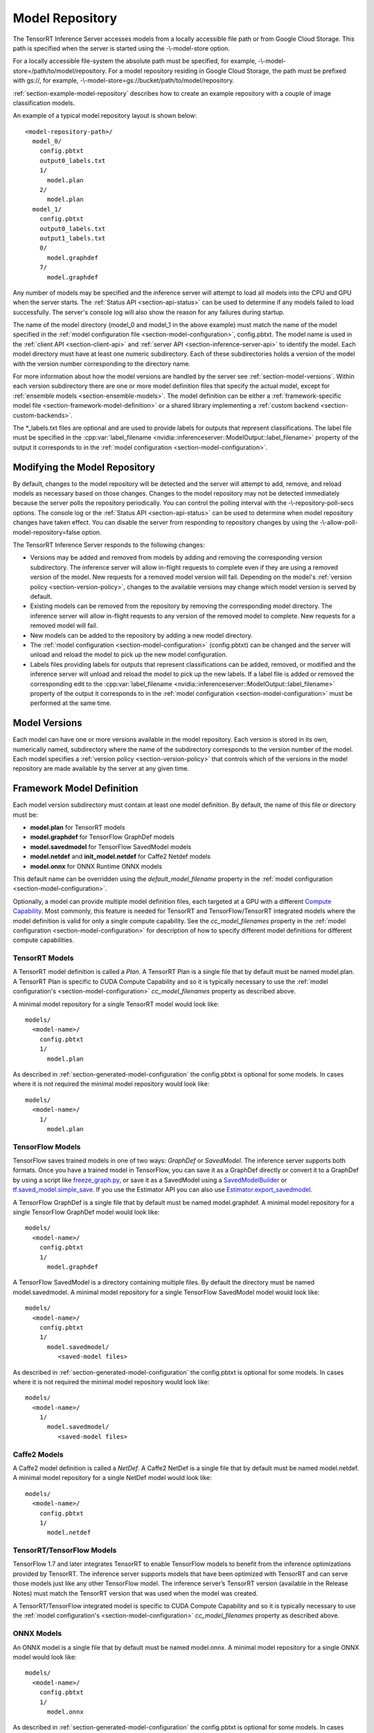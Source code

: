 ..
  # Copyright (c) 2018-2019, NVIDIA CORPORATION. All rights reserved.
  #
  # Redistribution and use in source and binary forms, with or without
  # modification, are permitted provided that the following conditions
  # are met:
  #  * Redistributions of source code must retain the above copyright
  #    notice, this list of conditions and the following disclaimer.
  #  * Redistributions in binary form must reproduce the above copyright
  #    notice, this list of conditions and the following disclaimer in the
  #    documentation and/or other materials provided with the distribution.
  #  * Neither the name of NVIDIA CORPORATION nor the names of its
  #    contributors may be used to endorse or promote products derived
  #    from this software without specific prior written permission.
  #
  # THIS SOFTWARE IS PROVIDED BY THE COPYRIGHT HOLDERS ``AS IS'' AND ANY
  # EXPRESS OR IMPLIED WARRANTIES, INCLUDING, BUT NOT LIMITED TO, THE
  # IMPLIED WARRANTIES OF MERCHANTABILITY AND FITNESS FOR A PARTICULAR
  # PURPOSE ARE DISCLAIMED.  IN NO EVENT SHALL THE COPYRIGHT OWNER OR
  # CONTRIBUTORS BE LIABLE FOR ANY DIRECT, INDIRECT, INCIDENTAL, SPECIAL,
  # EXEMPLARY, OR CONSEQUENTIAL DAMAGES (INCLUDING, BUT NOT LIMITED TO,
  # PROCUREMENT OF SUBSTITUTE GOODS OR SERVICES; LOSS OF USE, DATA, OR
  # PROFITS; OR BUSINESS INTERRUPTION) HOWEVER CAUSED AND ON ANY THEORY
  # OF LIABILITY, WHETHER IN CONTRACT, STRICT LIABILITY, OR TORT
  # (INCLUDING NEGLIGENCE OR OTHERWISE) ARISING IN ANY WAY OUT OF THE USE
  # OF THIS SOFTWARE, EVEN IF ADVISED OF THE POSSIBILITY OF SUCH DAMAGE.

.. _section-model-repository:

Model Repository
================

The TensorRT Inference Server accesses models from a locally
accessible file path or from Google Cloud Storage. This path is
specified when the server is started using the -\\-model-store option.

For a locally accessible file-system the absolute path must be
specified, for example, -\\-model-store=/path/to/model/repository. For
a model repository residing in Google Cloud Storage, the path must be
prefixed with gs://, for example,
-\\-model-store=gs://bucket/path/to/model/repository.

:ref:`section-example-model-repository` describes how to create an
example repository with a couple of image classification models.

An example of a typical model repository layout is shown below::

  <model-repository-path>/
    model_0/
      config.pbtxt
      output0_labels.txt
      1/
        model.plan
      2/
        model.plan
    model_1/
      config.pbtxt
      output0_labels.txt
      output1_labels.txt
      0/
        model.graphdef
      7/
        model.graphdef

Any number of models may be specified and the inference server will
attempt to load all models into the CPU and GPU when the server
starts. The :ref:`Status API <section-api-status>` can be used to
determine if any models failed to load successfully. The server's
console log will also show the reason for any failures during startup.

The name of the model directory (model_0 and model_1 in the above
example) must match the name of the model specified in the
:ref:`model configuration file <section-model-configuration>`,
config.pbtxt. The model name is used in the :ref:`client API
<section-client-api>` and :ref:`server API
<section-inference-server-api>` to identify the model. Each model
directory must have at least one numeric subdirectory. Each of these
subdirectories holds a version of the model with the version number
corresponding to the directory name.

For more information about how the model versions are handled by the
server see :ref:`section-model-versions`.  Within each version
subdirectory there are one or more model definition files that specify
the actual model, except for
:ref:`ensemble models <section-ensemble-models>`. The model
definition can be either a :ref:`framework-specific model file
<section-framework-model-definition>` or a shared library implementing
a :ref:`custom backend <section-custom-backends>`.

The \*_labels.txt files are optional and are used to provide labels for
outputs that represent classifications. The label file must be
specified in the :cpp:var:`label_filename
<nvidia::inferenceserver::ModelOutput::label_filename>` property of
the output it corresponds to in the :ref:`model configuration
<section-model-configuration>`.

.. _section-modifying-the-model-repository:

Modifying the Model Repository
------------------------------

By default, changes to the model repository will be detected and the
server will attempt to add, remove, and reload models as necessary
based on those changes. Changes to the model repository may not be
detected immediately because the server polls the repository
periodically. You can control the polling interval with the
-\\-repository-poll-secs options. The console log or the :ref:`Status
API <section-api-status>` can be used to determine when model
repository changes have taken effect. You can disable the server from
responding to repository changes by using the
-\\-allow-poll-model-repository=false option.

The TensorRT Inference Server responds to the following changes:

* Versions may be added and removed from models by adding and removing
  the corresponding version subdirectory. The inference server will
  allow in-flight requests to complete even if they are using a
  removed version of the model. New requests for a removed model
  version will fail. Depending on the model's :ref:`version policy
  <section-version-policy>`, changes to the available versions may
  change which model version is served by default.

* Existing models can be removed from the repository by removing the
  corresponding model directory.  The inference server will allow
  in-flight requests to any version of the removed model to
  complete. New requests for a removed model will fail.

* New models can be added to the repository by adding a new model
  directory.

* The :ref:`model configuration <section-model-configuration>`
  (config.pbtxt) can be changed and the server will unload and reload
  the model to pick up the new model configuration.

* Labels files providing labels for outputs that represent
  classifications can be added, removed, or modified and the inference
  server will unload and reload the model to pick up the new
  labels. If a label file is added or removed the corresponding edit
  to the :cpp:var:`label_filename
  <nvidia::inferenceserver::ModelOutput::label_filename>` property of
  the output it corresponds to in the :ref:`model configuration
  <section-model-configuration>` must be performed at the same time.

.. _section-model-versions:

Model Versions
--------------

Each model can have one or more versions available in the model
repository. Each version is stored in its own, numerically named,
subdirectory where the name of the subdirectory corresponds to the
version number of the model. Each model specifies a :ref:`version
policy <section-version-policy>` that controls which of the versions
in the model repository are made available by the server at any given
time.

.. _section-framework-model-definition:

Framework Model Definition
--------------------------

Each model version subdirectory must contain at least one model
definition. By default, the name of this file or directory must be:

* **model.plan** for TensorRT models
* **model.graphdef** for TensorFlow GraphDef models
* **model.savedmodel** for TensorFlow SavedModel models
* **model.netdef** and **init_model.netdef** for Caffe2 Netdef models
* **model.onnx** for ONNX Runtime ONNX models

This default name can be overridden using the *default_model_filename*
property in the :ref:`model configuration
<section-model-configuration>`.

Optionally, a model can provide multiple model definition files, each
targeted at a GPU with a different `Compute Capability
<https://developer.nvidia.com/cuda-gpus>`_. Most commonly, this
feature is needed for TensorRT and TensorFlow/TensorRT integrated
models where the model definition is valid for only a single compute
capability. See the *cc_model_filenames* property in the :ref:`model
configuration <section-model-configuration>` for description of how to
specify different model definitions for different compute
capabilities.

.. _section-tensorrt-models:

TensorRT Models
^^^^^^^^^^^^^^^

A TensorRT model definition is called a *Plan*. A TensorRT Plan is a
single file that by default must be named model.plan. A TensorRT Plan
is specific to CUDA Compute Capability and so it is typically
necessary to use the :ref:`model configuration's
<section-model-configuration>` *cc_model_filenames* property as
described above.

A minimal model repository for a single TensorRT model would look
like::

  models/
    <model-name>/
      config.pbtxt
      1/
        model.plan

As described in :ref:`section-generated-model-configuration` the
config.pbtxt is optional for some models. In cases where it is not
required the minimal model repository would look like::

  models/
    <model-name>/
      1/
        model.plan

.. _section-tensorflow-models:

TensorFlow Models
^^^^^^^^^^^^^^^^^

TensorFlow saves trained models in one of two ways: *GraphDef* or
*SavedModel*. The inference server supports both formats. Once you
have a trained model in TensorFlow, you can save it as a GraphDef
directly or convert it to a GraphDef by using a script like
`freeze_graph.py
<https://github.com/tensorflow/tensorflow/blob/master/tensorflow/python/tools/freeze_graph.py>`_,
or save it as a SavedModel using a `SavedModelBuilder
<https://www.tensorflow.org/serving/serving_basic>`_ or
`tf.saved_model.simple_save
<https://www.tensorflow.org/api_docs/python/tf/saved_model/simple_save>`_. If
you use the Estimator API you can also use
`Estimator.export_savedmodel
<https://www.tensorflow.org/api_docs/python/tf/estimator/Estimator#export_savedmodel>`_.

A TensorFlow GraphDef is a single file that by default must be named
model.graphdef. A minimal model repository for a single TensorFlow
GraphDef model would look like::

  models/
    <model-name>/
      config.pbtxt
      1/
        model.graphdef

A TensorFlow SavedModel is a directory containing multiple files. By
default the directory must be named model.savedmodel. A minimal model
repository for a single TensorFlow SavedModel model would look like::

  models/
    <model-name>/
      config.pbtxt
      1/
        model.savedmodel/
           <saved-model files>

As described in :ref:`section-generated-model-configuration` the
config.pbtxt is optional for some models. In cases where it is not
required the minimal model repository would look like::

  models/
    <model-name>/
      1/
        model.savedmodel/
           <saved-model files>

Caffe2 Models
^^^^^^^^^^^^^

A Caffe2 model definition is called a *NetDef*. A Caffe2 NetDef is a
single file that by default must be named model.netdef. A minimal
model repository for a single NetDef model would look like::

  models/
    <model-name>/
      config.pbtxt
      1/
        model.netdef

TensorRT/TensorFlow Models
^^^^^^^^^^^^^^^^^^^^^^^^^^

TensorFlow 1.7 and later integrates TensorRT to enable TensorFlow
models to benefit from the inference optimizations provided by
TensorRT. The inference server supports models that have been
optimized with TensorRT and can serve those models just like any other
TensorFlow model. The inference server’s TensorRT version (available
in the Release Notes) must match the TensorRT version that was used
when the model was created.

A TensorRT/TensorFlow integrated model is specific to CUDA Compute
Capability and so it is typically necessary to use the :ref:`model
configuration's <section-model-configuration>` *cc_model_filenames*
property as described above.

.. _section-onnx-models:

ONNX Models
^^^^^^^^^^^

An ONNX model is a single file that by default must be named model.onnx.
A minimal model repository for a single ONNX model would look like::

  models/
    <model-name>/
      config.pbtxt
      1/
        model.onnx

As described in :ref:`section-generated-model-configuration` the
config.pbtxt is optional for some models. In cases where it is not
required the minimal model repository would look like::

  models/
    <model-name>/
      1/
        model.onnx

.. _section-custom-backends:

Custom Backends
---------------

A model using a custom backend is represented in the model repository
in the same way as models using a deep-learning framework backend.
Each model version subdirectory must contain at least one shared
library that implements the custom model backend. By default, the name
of this shared library must be **libcustom.so** but the default name
can be overridden using the *default_model_filename* property in the
:ref:`model configuration <section-model-configuration>`.

Optionally, a model can provide multiple shared libraries, each
targeted at a GPU with a different `Compute Capability
<https://developer.nvidia.com/cuda-gpus>`_. See the
*cc_model_filenames* property in the :ref:`model configuration
<section-model-configuration>` for description of how to specify
different shared libraries for different compute capabilities.

Custom Backend API
^^^^^^^^^^^^^^^^^^

A custom backend must implement the C interface defined in `custom.h
<https://github.com/NVIDIA/tensorrt-inference-server/blob/master/src/backends/custom/custom.h>`_. The
interface is also documented in the API Reference.

Example Custom Backend
^^^^^^^^^^^^^^^^^^^^^^

An example of a custom backend can be found in the `addsub backend
<https://github.com/NVIDIA/tensorrt-inference-server/blob/master/src/custom/addsub/addsub.cc>`_. You
can see the custom backend being used as part of CI testing in
`L0_infer
<https://github.com/NVIDIA/tensorrt-inference-server/tree/master/qa/L0_infer>`_.

.. _section-ensemble-backends:

Ensemble Backends
---------------

A model using an ensemble backend is represented in the model repository
in the same way as models using a deep-learning framework backend.
Currently, the ensemble backend does not require any version specific data,
so each model version subdirectory must exist but should be empty.

An example of an ensemble backend in a model repository can be found in the
`docs/examples/ensemble_model_repository/preprocess_resnet50_ensemble
<https://github.com/NVIDIA/tensorrt-inference-server/tree/master/docs/examples/ensemble_model_repository/preprocess_resnet50_ensemble>`_
directory.
